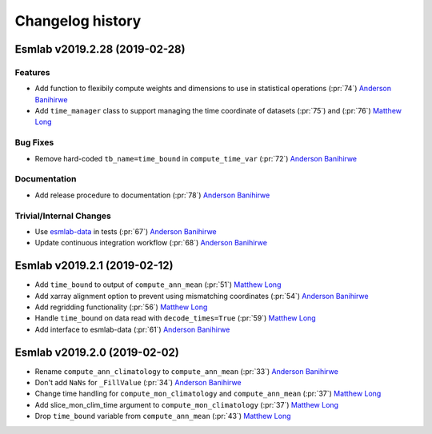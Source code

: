 ==================
Changelog history
==================

Esmlab v2019.2.28 (2019-02-28)
==============================

Features
---------

- Add function to flexibily compute weights and dimensions to use in statistical operations (:pr:`74`) `Anderson Banihirwe`_

- Add ``time_manager`` class to support managing the time coordinate of datasets (:pr:`75`) and (:pr:`76`) `Matthew Long`_


Bug Fixes
----------

- Remove hard-coded ``tb_name=time_bound`` in ``compute_time_var`` (:pr:`72`) `Anderson Banihirwe`_

Documentation
---------------

- Add release procedure to documentation (:pr:`78`) `Anderson Banihirwe`_


Trivial/Internal Changes
-------------------------

- Use `esmlab-data <https://github.com/NCAR/esmlab-data>`_ in tests (:pr:`67`) `Anderson Banihirwe`_
- Update continuous integration workflow (:pr:`68`) `Anderson Banihirwe`_



Esmlab v2019.2.1 (2019-02-12)
==============================

- Add ``time_bound`` to output of ``compute_ann_mean`` (:pr:`51`) `Matthew Long`_
- Add xarray alignment option to prevent using mismatching coordinates (:pr:`54`) `Anderson Banihirwe`_
- Add regridding functionality (:pr:`56`) `Matthew Long`_
- Handle ``time_bound`` on data read with ``decode_times=True`` (:pr:`59`) `Matthew Long`_
- Add interface to esmlab-data (:pr:`61`) `Anderson Banihirwe`_


Esmlab v2019.2.0 (2019-02-02)
==============================

- Rename ``compute_ann_climatology`` to ``compute_ann_mean`` (:pr:`33`) `Anderson Banihirwe`_
- Don't add ``NaNs`` for ``_FillValue`` (:pr:`34`) `Anderson Banihirwe`_
- Change time handling for ``compute_mon_climatology`` and ``compute_ann_mean`` (:pr:`37`) `Matthew Long`_
- Add slice_mon_clim_time argument to ``compute_mon_climatology`` (:pr:`37`) `Matthew Long`_
- Drop ``time_bound`` variable from ``compute_ann_mean`` (:pr:`43`) `Matthew Long`_




.. _`Anderson Banihirwe`: https://github.com/andersy005
.. _`Matthew Long`: https://github.com/matt-long
